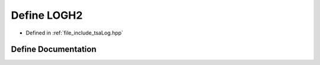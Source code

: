 .. _exhale_define_tsaLog_8hpp_1a6ce78cc7328b78feb05404edb055ce1c:

Define LOGH2
============

- Defined in :ref:`file_include_tsaLog.hpp`


Define Documentation
--------------------


.. doxygendefine:: LOGH2
